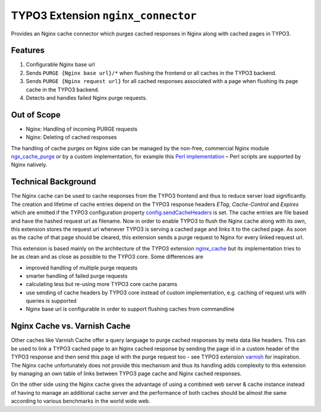 TYPO3 Extension ``nginx_connector``
===================================

Provides an Nginx cache connector which purges cached responses in Nginx along with cached pages in TYPO3.

Features
--------

1. Configurable Nginx base url
2. Sends ``PURGE {Nginx base url}/*`` when flushing the frontend or all caches in the TYPO3 backend.
3. Sends ``PURGE {Nginx request url}`` for all cached responses associated with a page when flushing its page cache in the
   TYPO3 backend.
4. Detects and handles failed Nginx purge requests.

Out of Scope
------------

* Nginx: Handling of incoming PURGE requests
* Nginx: Deleting of cached responses

The handling of cache purges on Nginx side can be managed by the non-free, commercial Nginx module
`ngx_cache_purge <https://nginx.org/en/docs/http/ngx_http_proxy_module.html#purger>`__ or by a custom
implementation, for example this
`Perl implementation <https://github.com/qbus-agentur/nginx_cache#nginx-configuration>`__
– Perl scripts are supported by Nginx natively.

Technical Background
--------------------

The Nginx cache can be used to cache responses from the TYPO3 frontend and thus to reduce server load significantly.
The creation and lifetime of cache entries depend on the TYPO3 response headers *ETag*, *Cache-Control*
and *Expires* which are emitted if the TYPO3 configuration property
`config.sendCacheHeaders
<https://docs.typo3.org/m/typo3/reference-typoscript/master/en-us/Setup/Config/Index.html#sendcacheheaders>`__
is set.
The cache entries are file based and have the hashed request url as filename.
Now in order to enable TYPO3 to flush the Nginx cache along with its own, this extension stores the request url
whenever TYPO3 is serving a cached page and links it to the cached page. As soon as the cache of that page should be
cleared, this extension sends a purge request to Nginx for every linked request url.

This extension is based mainly on the architecture of the TYPO3 extension
`nginx_cache <https://github.com/qbus-agentur/nginx_cache>`__ but its implementation tries to be as clean and as close
as possible to the TYPO3 core. Some differences are

* improved handling of multiple purge requests
* smarter handling of failed purge requests
* calculating less but re-using more TYPO3 core cache params
* use sending of cache headers by TYPO3 core instead of custom implementation,
  e.g. caching of request urls with queries is supported
* Nginx base url is configurable in order to support flushing caches from commandline

Nginx Cache vs. Varnish Cache
-----------------------------

Other caches like Varnish Cache offer a query language to purge cached responses by meta data like headers.
This can be used to link a TYPO3 cached page to an Nginx cached response by sending the page id in a custom
header of the TYPO3 response and then send this page id with the purge request too -
see TYPO3 extension `varnish <https://gitlab.com/opsone_ch/typo3/varnish/>`__ for inspiration.
The Nginx cache unfortunately does not provide this mechanism and thus its handling adds complexity
to this extension by managing an own table of links between TYPO3 page cache and Nginx cached responses.

On the other side using the Nginx cache gives the advantage of using a combined web server & cache instance instead of
having to manage an additional cache server and the performance of both caches should be almost the same according to
various benchmarks in the world wide web.

